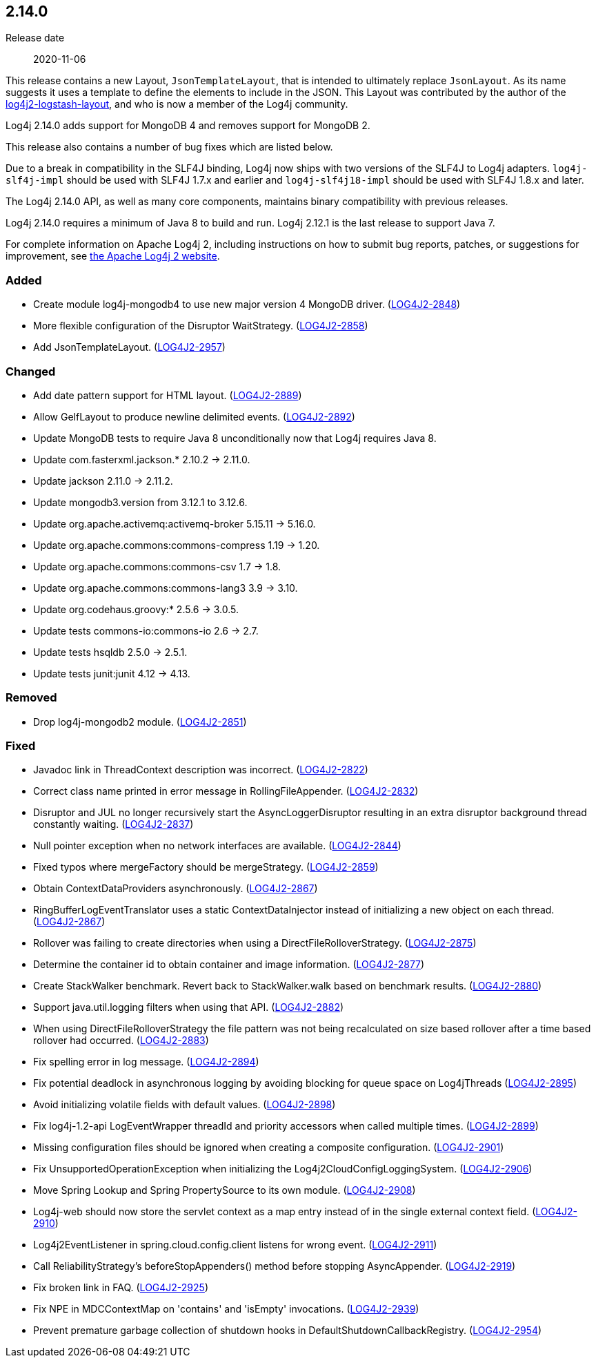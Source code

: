 ////
    Licensed to the Apache Software Foundation (ASF) under one or more
    contributor license agreements.  See the NOTICE file distributed with
    this work for additional information regarding copyright ownership.
    The ASF licenses this file to You under the Apache License, Version 2.0
    (the "License"); you may not use this file except in compliance with
    the License.  You may obtain a copy of the License at

         https://www.apache.org/licenses/LICENSE-2.0

    Unless required by applicable law or agreed to in writing, software
    distributed under the License is distributed on an "AS IS" BASIS,
    WITHOUT WARRANTIES OR CONDITIONS OF ANY KIND, either express or implied.
    See the License for the specific language governing permissions and
    limitations under the License.
////

////
    ██     ██  █████  ██████  ███    ██ ██ ███    ██  ██████  ██
    ██     ██ ██   ██ ██   ██ ████   ██ ██ ████   ██ ██       ██
    ██  █  ██ ███████ ██████  ██ ██  ██ ██ ██ ██  ██ ██   ███ ██
    ██ ███ ██ ██   ██ ██   ██ ██  ██ ██ ██ ██  ██ ██ ██    ██
     ███ ███  ██   ██ ██   ██ ██   ████ ██ ██   ████  ██████  ██

    IF THIS FILE DOESN'T HAVE A `.ftl` SUFFIX, IT IS AUTO-GENERATED, DO NOT EDIT IT!

    Version-specific release notes (`7.8.0.adoc`, etc.) are generated from `src/changelog/*/.release-notes.adoc.ftl`.
    Auto-generation happens during `generate-sources` phase of Maven.
    Hence, you must always

    1. Find and edit the associated `.release-notes.adoc.ftl`
    2. Run `./mvnw generate-sources`
    3. Commit both `.release-notes.adoc.ftl` and the generated `7.8.0.adoc`
////

[#release-notes-2-14-0]
== 2.14.0

Release date:: 2020-11-06

This release contains a new Layout, `JsonTemplateLayout`, that is intended to ultimately replace `JsonLayout`.
As its name suggests it uses a template to define the elements to include in the JSON.
This Layout was contributed by the author of the https://github.com/vy/log4j2-logstash-layout[log4j2-logstash-layout], and who is now a member of the Log4j community.

Log4j 2.14.0 adds support for MongoDB 4 and removes support for MongoDB 2.

This release also contains a number of bug fixes which are listed below.

Due to a break in compatibility in the SLF4J binding, Log4j now ships with two versions of the SLF4J to Log4j adapters.
`log4j-slf4j-impl` should be used with SLF4J 1.7.x and earlier and `log4j-slf4j18-impl` should be used with SLF4J 1.8.x and later.

The Log4j 2.14.0 API, as well as many core components, maintains binary compatibility with previous releases.

Log4j 2.14.0 requires a minimum of Java 8 to build and run.
Log4j 2.12.1 is the last release to support Java 7.

For complete information on Apache Log4j 2, including instructions on how to submit bug reports, patches, or suggestions for improvement, see http://logging.apache.org/log4j/2.x/[the Apache Log4j 2 website].


[#release-notes-2-14-0-Added]
=== Added

* Create module log4j-mongodb4 to use new major version 4 MongoDB driver. (https://issues.apache.org/jira/browse/LOG4J2-2848[LOG4J2-2848])
* More flexible configuration of the Disruptor WaitStrategy. (https://issues.apache.org/jira/browse/LOG4J2-2858[LOG4J2-2858])
* Add JsonTemplateLayout. (https://issues.apache.org/jira/browse/LOG4J2-2957[LOG4J2-2957])

[#release-notes-2-14-0-Changed]
=== Changed

* Add date pattern support for HTML layout. (https://issues.apache.org/jira/browse/LOG4J2-2889[LOG4J2-2889])
* Allow GelfLayout to produce newline delimited events. (https://issues.apache.org/jira/browse/LOG4J2-2892[LOG4J2-2892])
* Update MongoDB tests to require Java 8 unconditionally now that Log4j requires Java 8.
* Update com.fasterxml.jackson.* 2.10.2 -> 2.11.0.
* Update jackson 2.11.0 -> 2.11.2.
* Update mongodb3.version from 3.12.1 to 3.12.6.
* Update org.apache.activemq:activemq-broker 5.15.11 -> 5.16.0.
* Update org.apache.commons:commons-compress 1.19 -> 1.20.
* Update org.apache.commons:commons-csv 1.7 -> 1.8.
* Update org.apache.commons:commons-lang3 3.9 -> 3.10.
* Update org.codehaus.groovy:* 2.5.6 -> 3.0.5.
* Update tests commons-io:commons-io 2.6 -> 2.7.
* Update tests hsqldb 2.5.0 -> 2.5.1.
* Update tests junit:junit 4.12 -> 4.13.

[#release-notes-2-14-0-Removed]
=== Removed

* Drop log4j-mongodb2 module. (https://issues.apache.org/jira/browse/LOG4J2-2851[LOG4J2-2851])

[#release-notes-2-14-0-Fixed]
=== Fixed

* Javadoc link in ThreadContext description was incorrect. (https://issues.apache.org/jira/browse/LOG4J2-2822[LOG4J2-2822])
* Correct class name printed in error message in RollingFileAppender. (https://issues.apache.org/jira/browse/LOG4J2-2832[LOG4J2-2832])
* Disruptor and JUL no longer recursively start the AsyncLoggerDisruptor resulting in an extra disruptor background thread constantly waiting. (https://issues.apache.org/jira/browse/LOG4J2-2837[LOG4J2-2837])
* Null pointer exception when no network interfaces are available. (https://issues.apache.org/jira/browse/LOG4J2-2844[LOG4J2-2844])
* Fixed typos where mergeFactory should be mergeStrategy. (https://issues.apache.org/jira/browse/LOG4J2-2859[LOG4J2-2859])
* Obtain ContextDataProviders asynchronously. (https://issues.apache.org/jira/browse/LOG4J2-2867[LOG4J2-2867])
* RingBufferLogEventTranslator uses a static ContextDataInjector instead of initializing a new object on each thread. (https://issues.apache.org/jira/browse/LOG4J2-2867[LOG4J2-2867])
* Rollover was failing to create directories when using a DirectFileRolloverStrategy. (https://issues.apache.org/jira/browse/LOG4J2-2875[LOG4J2-2875])
* Determine the container id to obtain container and image information. (https://issues.apache.org/jira/browse/LOG4J2-2877[LOG4J2-2877])
* Create StackWalker benchmark. Revert back to StackWalker.walk based on benchmark results. (https://issues.apache.org/jira/browse/LOG4J2-2880[LOG4J2-2880])
* Support java.util.logging filters when using that API. (https://issues.apache.org/jira/browse/LOG4J2-2882[LOG4J2-2882])
* When using DirectFileRolloverStrategy the file pattern was not being recalculated on size based rollover after a time based rollover had occurred. (https://issues.apache.org/jira/browse/LOG4J2-2883[LOG4J2-2883])
* Fix spelling error in log message. (https://issues.apache.org/jira/browse/LOG4J2-2894[LOG4J2-2894])
* Fix potential deadlock in asynchronous logging by avoiding blocking for queue space on Log4jThreads (https://issues.apache.org/jira/browse/LOG4J2-2895[LOG4J2-2895])
* Avoid initializing volatile fields with default values. (https://issues.apache.org/jira/browse/LOG4J2-2898[LOG4J2-2898])
* Fix log4j-1.2-api LogEventWrapper threadId and priority accessors when called multiple times. (https://issues.apache.org/jira/browse/LOG4J2-2899[LOG4J2-2899])
* Missing configuration files should be ignored when creating a composite configuration. (https://issues.apache.org/jira/browse/LOG4J2-2901[LOG4J2-2901])
* Fix UnsupportedOperationException when initializing the Log4j2CloudConfigLoggingSystem. (https://issues.apache.org/jira/browse/LOG4J2-2906[LOG4J2-2906])
* Move Spring Lookup and Spring PropertySource to its own module. (https://issues.apache.org/jira/browse/LOG4J2-2908[LOG4J2-2908])
* Log4j-web should now store the servlet context as a map entry instead of in the single external context field. (https://issues.apache.org/jira/browse/LOG4J2-2910[LOG4J2-2910])
* Log4j2EventListener in spring.cloud.config.client listens for wrong event. (https://issues.apache.org/jira/browse/LOG4J2-2911[LOG4J2-2911])
* Call ReliabilityStrategy's beforeStopAppenders() method before stopping AsyncAppender. (https://issues.apache.org/jira/browse/LOG4J2-2919[LOG4J2-2919])
* Fix broken link in FAQ. (https://issues.apache.org/jira/browse/LOG4J2-2925[LOG4J2-2925])
* Fix NPE in MDCContextMap on 'contains' and 'isEmpty' invocations. (https://issues.apache.org/jira/browse/LOG4J2-2939[LOG4J2-2939])
* Prevent premature garbage collection of shutdown hooks in DefaultShutdownCallbackRegistry. (https://issues.apache.org/jira/browse/LOG4J2-2954[LOG4J2-2954])
